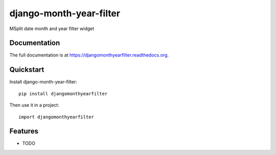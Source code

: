 =============================
django-month-year-filter
=============================

.. image:: https://badge.fury.io/py/djangomonthyearfilter.png
    :target: https://badge.fury.io/py/djangomonthyearfilter

.. image:: https://travis-ci.org/arthanson/djangomonthyearfilter.png?branch=master
    :target: https://travis-ci.org/arthanson/djangomonthyearfilter

.. image:: https://coveralls.io/repos/arthanson/djangomonthyearfilter/badge.png?branch=master
    :target: https://coveralls.io/r/arthanson/djangomonthyearfilter?branch=master

MSplit date month and year filter widget

Documentation
-------------

The full documentation is at https://djangomonthyearfilter.readthedocs.org.

Quickstart
----------

Install django-month-year-filter::

    pip install djangomonthyearfilter

Then use it in a project::

    import djangomonthyearfilter

Features
--------

* TODO